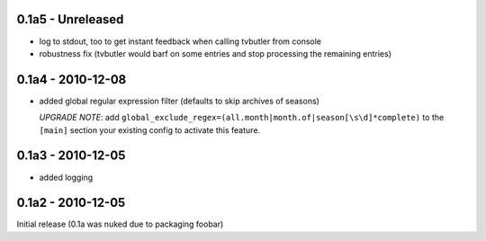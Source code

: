 0.1a5 - Unreleased
==================

* log to stdout, too to get instant feedback when calling tvbutler from console
* robustness fix (tvbutler would barf on some entries and stop processing the remaining entries)

0.1a4 - 2010-12-08
==================

* added global regular expression filter (defaults to skip archives of
  seasons)

  `UPGRADE NOTE`: add ``global_exclude_regex=(all.month|month.of|season[\s\d]*complete)``
  to the ``[main]`` section your existing config to activate this feature.

0.1a3 - 2010-12-05
==================

* added logging


0.1a2 - 2010-12-05
==================

Initial release (0.1a was nuked due to packaging foobar)
